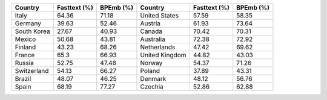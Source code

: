 .. list-table::
		:header-rows: 1

		*	- Country
			- Fasttext (%)
			- BPEmb (%)
			- Country
			- Fasttext (%)
			- BPEmb (%)
		*	- Italy
			- 64.36
			- 71.18
			- United States
			- 57.59
			- 58.35
		*	- Germany
			- 39.63
			- 52.46
			- Austria
			- 61.93
			- 73.64
		*	- South Korea
			- 27.67
			- 40.93
			- Canada
			- 70.42
			- 70.31
		*	- Mexico
			- 50.68
			- 43.81
			- Australia
			- 72.38
			- 72.92
		*	- Finland
			- 43.23
			- 68.26
			- Netherlands
			- 47.42
			- 69.62
		*	- France
			- 65.3
			- 66.93
			- United Kingdom
			- 44.82
			- 43.03
		*	- Russia
			- 52.75
			- 47.48
			- Norway
			- 54.37
			- 71.26
		*	- Switzerland
			- 54.13
			- 66.27
			- Poland
			- 37.89
			- 43.31
		*	- Brazil
			- 48.07
			- 46.25
			- Denmark
			- 48.12
			- 56.76
		*	- Spain
			- 68.19
			- 77.27
			- Czechia
			- 52.86
			- 62.88
